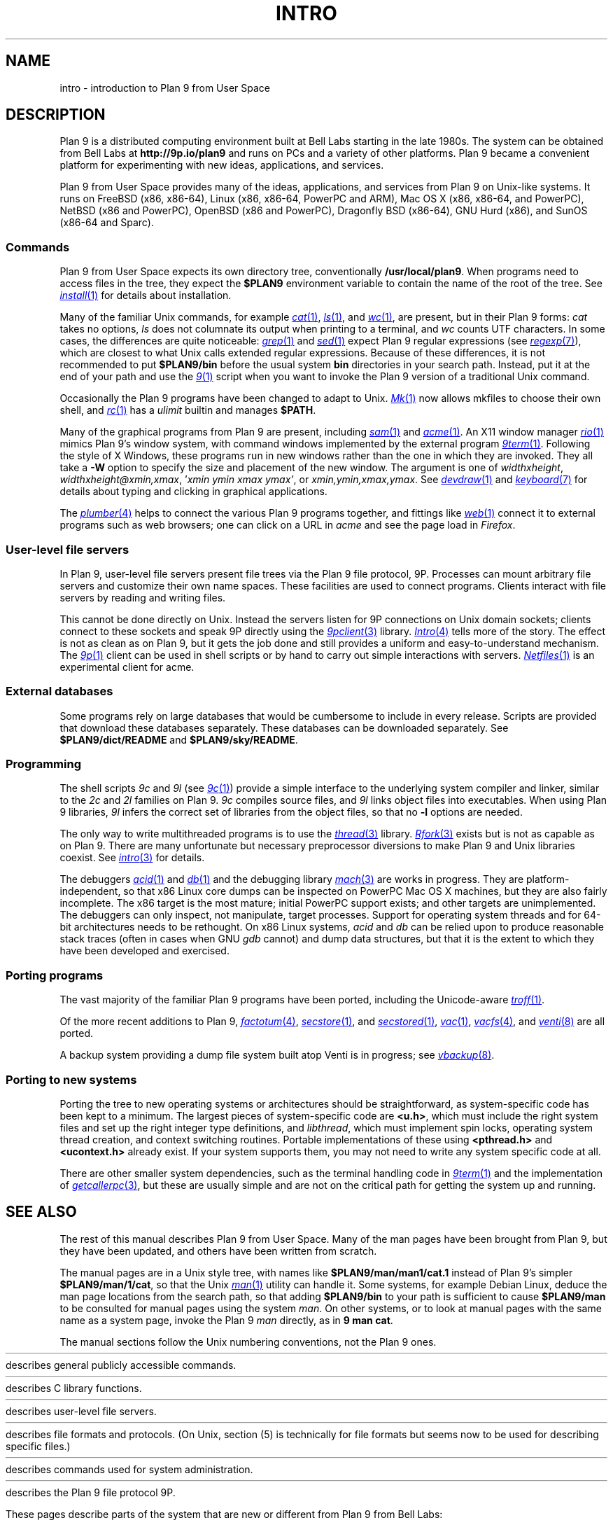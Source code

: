 .TH INTRO 1
.SH NAME
intro \- introduction to Plan 9 from User Space
.SH DESCRIPTION
Plan 9 is a distributed computing environment built
at Bell Labs starting in the late 1980s.
The system can be obtained from Bell Labs at
.B http://9p.io/plan9
and runs on PCs and a variety of other platforms.
Plan 9 became a convenient platform for experimenting
with new ideas, applications, and services.
.PP
Plan 9 from User Space provides many of the ideas,
applications, and services from Plan 9
on Unix-like systems.
It runs on
FreeBSD (x86, x86-64),
Linux (x86, x86-64, PowerPC and ARM),
Mac OS X (x86, x86-64, and PowerPC),
NetBSD (x86 and PowerPC),
OpenBSD (x86 and PowerPC),
Dragonfly BSD (x86-64),
GNU Hurd (x86),
and
SunOS (x86-64 and Sparc).
.SS Commands
Plan 9 from User Space expects its own directory tree,
conventionally
.BR /usr/local/plan9 .
When programs need to access files in the tree,
they expect the
.B $PLAN9
environment variable
to contain the name of the root of the tree.
See
.MR install 1
for details about installation.
.PP
Many of the familiar Unix commands,
for example
.MR cat 1 ,
.MR ls 1 ,
and
.MR wc 1 ,
are present, but in their Plan 9 forms:
.I cat
takes no options,
.I ls
does not columnate its output when printing to a terminal,
and
.I wc
counts UTF characters.
In some cases, the differences are quite noticeable:
.MR grep 1
and
.MR sed 1
expect Plan 9 regular expressions
(see
.MR regexp 7 ),
which are closest to what Unix calls extended regular expressions.
Because of these differences, it is not recommended to put
.B $PLAN9/bin
before the usual system
.B bin
directories in your search path.
Instead, put it at the end of your path and use the
.MR 9 1
script when you want to invoke the Plan 9 version of a
traditional Unix command.
.PP
Occasionally the Plan 9 programs have been
changed to adapt to Unix.
.MR Mk 1
now allows mkfiles to choose their own shell,
and
.MR rc 1
has a
.I ulimit
builtin and manages
.BR $PATH .
.PP
Many of the graphical programs from Plan 9 are present,
including
.MR sam 1
and
.MR acme 1 .
An X11 window manager
.MR rio 1
mimics Plan 9's window system, with command windows
implemented by the external program
.MR 9term 1 .
Following the style of X Windows, these programs run in new
windows rather than the one in which they are invoked.
They all take a
.B -W
option to specify the size and placement of the new window.
The argument is one of
\fIwidth\^\^\fLx\fI\^\^height\fR,
\fIwidth\^\^\fLx\fI\^\^height\^\^\fL@\fI\^\^xmin\fL,\fIxmax\fR,
\fL'\fIxmin ymin xmax ymax\fL'\fR,
\fRor
\fIxmin\fL,\fIymin\fL,\fIxmax\fL,\fIymax\fR.
See
.MR devdraw 1
and
.MR keyboard 7
for details about typing and clicking in graphical applications.
.PP
The
.MR plumber 4
helps to connect the various Plan 9 programs together,
and fittings like
.MR web 1
connect it to external programs such as web browsers;
one can click on a URL in
.I acme
and see the page load in
.IR Firefox .
.SS User-level file servers
In Plan 9, user-level file servers present file trees via the Plan 9 file protocol, 9P.
Processes can mount arbitrary file servers and customize their own name spaces.
These facilities are used to connect programs.  Clients interact
with file servers by reading and writing files.
.PP
This cannot be done directly on Unix.
Instead the servers listen for 9P connections on Unix domain sockets;
clients connect to these sockets and speak 9P directly using the
.MR 9pclient 3
library.
.MR Intro 4
tells more of the story.
The effect is not as clean as on Plan 9, but it gets the job done
and still provides a uniform and easy-to-understand mechanism.
The
.MR 9p 1
client can be used in shell scripts or by hand to carry out
simple interactions with servers.
.MR Netfiles 1
is an experimental client for acme.
.SS External databases
Some programs rely on large databases that would be
cumbersome to include in every release.
Scripts are provided that download these databases separately.
These databases can be downloaded separately.
See
.B $PLAN9/dict/README
and
.BR $PLAN9/sky/README .
.SS Programming
The shell scripts
.I 9c
and
.I 9l
(see
.MR 9c 1 )
provide a simple interface to the underlying system compiler and linker,
similar to the
.I 2c
and
.I 2l
families on Plan 9.
.I 9c
compiles source files, and
.I 9l
links object files into executables.
When using Plan 9 libraries,
.I 9l
infers the correct set of libraries from the object files,
so that no
.B -l
options are needed.
.PP
The only way to write multithreaded programs is to use the
.MR thread 3
library.
.MR Rfork 3
exists but is not as capable as on Plan 9.
There are many unfortunate but necessary preprocessor
diversions to make Plan 9 and Unix libraries coexist.
See
.MR intro 3
for details.
.PP
The debuggers
.MR acid 1
and
.MR db 1
and the debugging library
.MR mach 3
are works in progress.
They are platform-independent, so that x86 Linux core dumps
can be inspected on PowerPC Mac OS X machines,
but they are also fairly incomplete.
The x86 target is the most mature; initial PowerPC support
exists; and other targets are unimplemented.
The debuggers can only inspect, not manipulate, target processes.
Support for operating system threads and for 64-bit architectures
needs to be rethought.
On x86 Linux systems,
.I acid
and
.I db
can be relied upon to produce reasonable stack traces
(often in cases when GNU
.I gdb
cannot)
and dump data structures,
but that it is the extent to which they have been developed and exercised.
.SS Porting programs
The vast majority of the familiar Plan 9 programs
have been ported, including the Unicode-aware
.MR troff 1 .
.PP
Of the more recent additions to Plan 9,
.MR factotum 4 ,
.MR secstore 1 ,
and
.MR secstored 1 ,
.MR vac 1 ,
.MR vacfs 4 ,
and
.MR venti 8
are all ported.
.PP
A backup system providing a dump file system built atop Venti
is in progress; see
.MR vbackup 8 .
.SS Porting to new systems
Porting the tree to new operating systems or architectures
should be straightforward, as system-specific code has been
kept to a minimum.
The largest pieces of system-specific code are
.BR <u.h> ,
which must include the right system files and
set up the right integer type definitions,
and
.IR libthread ,
which must implement spin locks, operating system thread
creation, and context switching routines.
Portable implementations of these using
.B <pthread.h>
and
.B <ucontext.h>
already exist.  If your system supports them, you may not
need to write any system specific code at all.
.PP
There are other smaller system dependencies,
such as the terminal handling code in
.MR 9term 1
and the implementation of
.MR getcallerpc 3 ,
but these are usually simple and are not on the critical
path for getting the system up and running.
.SH SEE ALSO
The rest of this manual describes Plan 9 from User Space.
Many of the man pages have been brought from Plan 9,
but they have been updated, and others have been written from scratch.
.PP
The manual pages are in a Unix style tree, with names like
.B $PLAN9/man/man1/cat.1
instead of Plan 9's simpler
.BR  $PLAN9/man/1/cat ,
so that the Unix
.MR man 1
utility can handle it.
Some systems, for example Debian Linux,
deduce the man page locations from the search path, so that
adding
.B $PLAN9/bin
to your path is sufficient to cause
.B $PLAN9/man
to be consulted for manual pages using the system
.IR man .
On other systems, or to look at manual pages with the
same name as a system page,
invoke the Plan 9
.I man
directly, as in
.B 9
.B man
.BR cat .
.PP
The manual sections follow the Unix numbering conventions,
not the Plan 9 ones.
.PP
.HR ../man1 "Section (1)
describes general publicly accessible commands.
.PP
.HR ../man3 "Section (3)
describes C library functions.
.PP
.HR ../man4 "Section (4)
describes user-level file servers.
.PP
.HR ../man7 "Section (7)
describes file formats and protocols.
(On Unix, section (5) is technically for file formats but
seems now to be used for describing specific files.)
.PP
.HR ../man8 "Section (8)
describes commands used for system administration.
.PP
.HR ../man9 "Section (9p)
describes the Plan 9 file protocol 9P.
.PP
These pages describe parts of the system
that are new or different from Plan 9 from Bell Labs:
.IP
.MR 9 1 ,
.MR 9c 1 ,
.MR 9p 1 ,
.MR 9term 1 ,
.I acidtypes
in
.MR acid 1 ,
.MR dial 1 ,
.MR git 1 ,
.MR label 1 ,
the
.B MKSHELL
variable in
.MR mk 1 ,
.MR namespace 1 ,
.MR netfiles 1 ,
.MR page 1 ,
.MR psfonts 1 ,
.MR rio 1 ,
.MR web 1 ,
.MR wintext 1
.IP
.MR intro 3 ,
.MR 9pclient 3 ,
the
.B unix
network in
.MR dial 3 ,
.MR exits 3 ,
.MR get9root 3 ,
.MR getns 3 ,
.MR notify 3 ,
.MR post9pservice 3 ,
.MR rfork 3 ,
.MR searchpath 3 ,
.MR sendfd 3 ,
.MR udpread 3 ,
.MR venti 3 ,
.MR wait 3 ,
.MR wctl 3
.IP
.MR intro 4 ,
.MR 9pserve 4 ,
.MR import 4 ,
.IP
.MR vbackup 8
.IP
.IR openfd (9p)
.SH DIAGNOSTICS
In Plan 9, a program's exit status is an arbitrary text string,
while on Unix it is an integer.
Section (1) of this manual describes commands as though they
exit with string statuses.  In fact, exiting with an empty status
corresponds to exiting with status 0,
and exiting with any non-empty string corresponds to exiting with status 1.
See
.MR exits 3 .
